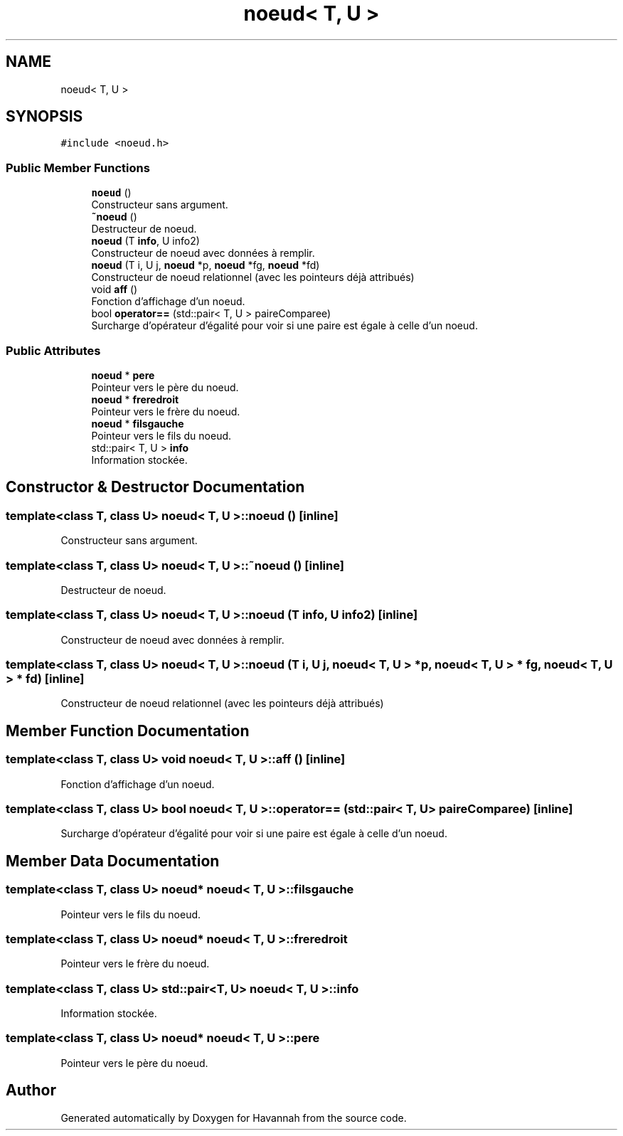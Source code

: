 .TH "noeud< T, U >" 3 "Wed May 10 2017" "Havannah" \" -*- nroff -*-
.ad l
.nh
.SH NAME
noeud< T, U >
.SH SYNOPSIS
.br
.PP
.PP
\fC#include <noeud\&.h>\fP
.SS "Public Member Functions"

.in +1c
.ti -1c
.RI "\fBnoeud\fP ()"
.br
.RI "Constructeur sans argument\&. "
.ti -1c
.RI "\fB~noeud\fP ()"
.br
.RI "Destructeur de noeud\&. "
.ti -1c
.RI "\fBnoeud\fP (T \fBinfo\fP, U info2)"
.br
.RI "Constructeur de noeud avec données à remplir\&. "
.ti -1c
.RI "\fBnoeud\fP (T i, U j, \fBnoeud\fP *p, \fBnoeud\fP *fg, \fBnoeud\fP *fd)"
.br
.RI "Constructeur de noeud relationnel (avec les pointeurs déjà attribués) "
.ti -1c
.RI "void \fBaff\fP ()"
.br
.RI "Fonction d'affichage d'un noeud\&. "
.ti -1c
.RI "bool \fBoperator==\fP (std::pair< T, U > paireComparee)"
.br
.RI "Surcharge d'opérateur d'égalité pour voir si une paire est égale à celle d'un noeud\&. "
.in -1c
.SS "Public Attributes"

.in +1c
.ti -1c
.RI "\fBnoeud\fP * \fBpere\fP"
.br
.RI "Pointeur vers le père du noeud\&. "
.ti -1c
.RI "\fBnoeud\fP * \fBfreredroit\fP"
.br
.RI "Pointeur vers le frère du noeud\&. "
.ti -1c
.RI "\fBnoeud\fP * \fBfilsgauche\fP"
.br
.RI "Pointeur vers le fils du noeud\&. "
.ti -1c
.RI "std::pair< T, U > \fBinfo\fP"
.br
.RI "Information stockée\&. "
.in -1c
.SH "Constructor & Destructor Documentation"
.PP 
.SS "template<class T, class U> \fBnoeud\fP< T, U >::\fBnoeud\fP ()\fC [inline]\fP"

.PP
Constructeur sans argument\&. 
.SS "template<class T, class U> \fBnoeud\fP< T, U >::~\fBnoeud\fP ()\fC [inline]\fP"

.PP
Destructeur de noeud\&. 
.SS "template<class T, class U> \fBnoeud\fP< T, U >::\fBnoeud\fP (T info, U info2)\fC [inline]\fP"

.PP
Constructeur de noeud avec données à remplir\&. 
.SS "template<class T, class U> \fBnoeud\fP< T, U >::\fBnoeud\fP (T i, U j, \fBnoeud\fP< T, U > * p, \fBnoeud\fP< T, U > * fg, \fBnoeud\fP< T, U > * fd)\fC [inline]\fP"

.PP
Constructeur de noeud relationnel (avec les pointeurs déjà attribués) 
.SH "Member Function Documentation"
.PP 
.SS "template<class T, class U> void \fBnoeud\fP< T, U >::aff ()\fC [inline]\fP"

.PP
Fonction d'affichage d'un noeud\&. 
.SS "template<class T, class U> bool \fBnoeud\fP< T, U >::operator== (std::pair< T, U > paireComparee)\fC [inline]\fP"

.PP
Surcharge d'opérateur d'égalité pour voir si une paire est égale à celle d'un noeud\&. 
.SH "Member Data Documentation"
.PP 
.SS "template<class T, class U> \fBnoeud\fP* \fBnoeud\fP< T, U >::filsgauche"

.PP
Pointeur vers le fils du noeud\&. 
.SS "template<class T, class U> \fBnoeud\fP* \fBnoeud\fP< T, U >::freredroit"

.PP
Pointeur vers le frère du noeud\&. 
.SS "template<class T, class U> std::pair<T, U> \fBnoeud\fP< T, U >::info"

.PP
Information stockée\&. 
.SS "template<class T, class U> \fBnoeud\fP* \fBnoeud\fP< T, U >::pere"

.PP
Pointeur vers le père du noeud\&. 

.SH "Author"
.PP 
Generated automatically by Doxygen for Havannah from the source code\&.
